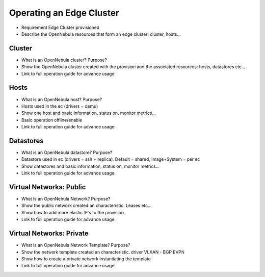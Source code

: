 .. _operating_edge_cluster:

================================================================================
Operating an Edge Cluster
================================================================================

* Requirement Edge Cluster provisioned
* Describe the OpenNebula resources that form an edge cluster: cluster, hosts...

Cluster
================================================================================
* What is an OpenNebula cluster? Purpose?
* Show the OpenNebula cluster created with the provision and the associated resources: hosts, datastores etc...
* Link to full operation guide for advance usage

Hosts
================================================================================
* What is an OpenNebula host? Purpose?
* Hosts used in the ec (drivers = qemu)
* Show one host and basic information, status on, monitor metrics...
* Basic operation offline/enable
* Link to full operation guide for advance usage

Datastores
================================================================================
* What is an OpenNebula datastore? Purpose?
* Datastore used in ec (drivers = ssh + replica). Default = shared, Image+System = per ec
* Show datastores and basic information, status on, monitor metrics...
* Link to full operation guide for advance usage

Virtual Networks: Public
================================================================================
* What is an OpenNebula Network? Purpose?
* Show the public network created an characteristic. Leases etc...
* Show how to add more elastic IP's to the provision
* Link to full operation guide for advance usage

Virtual Networks: Private
================================================================================
* What is an OpenNebula Network Template? Purpose?
* Show the network template created an characteristic. driver VLXAN - BGP EVPN
* Show how to create a private network instantiating the template
* Link to full operation guide for advance usage

